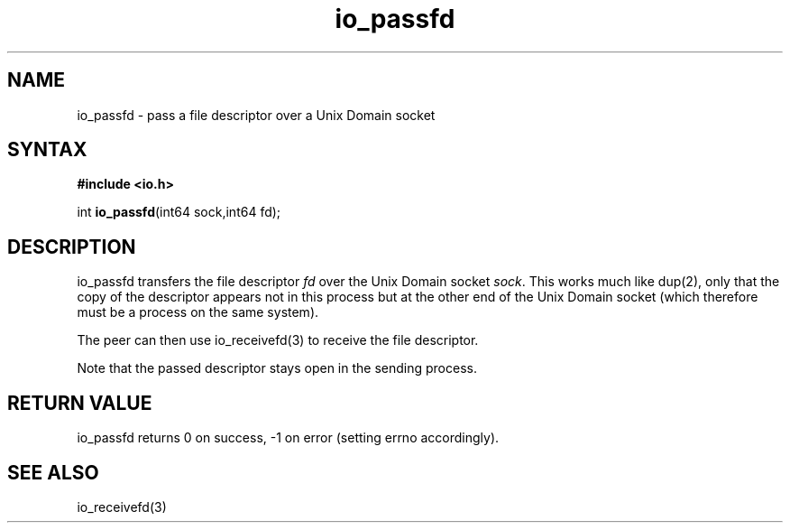 .TH io_passfd 3
.SH NAME
io_passfd \- pass a file descriptor over a Unix Domain socket
.SH SYNTAX
.B #include <io.h>

int \fBio_passfd\fP(int64 sock,int64 fd);
.SH DESCRIPTION
io_passfd transfers the file descriptor \fIfd\fR over the Unix Domain
socket \fIsock\fR.  This works much like dup(2), only that the copy of
the descriptor appears not in this process but at the other end of the
Unix Domain socket (which therefore must be a process on the same
system).

The peer can then use io_receivefd(3) to receive the file descriptor.

Note that the passed descriptor stays open in the sending process.
.SH "RETURN VALUE"
io_passfd returns 0 on success, -1 on error (setting errno accordingly).
.SH "SEE ALSO"
io_receivefd(3)
